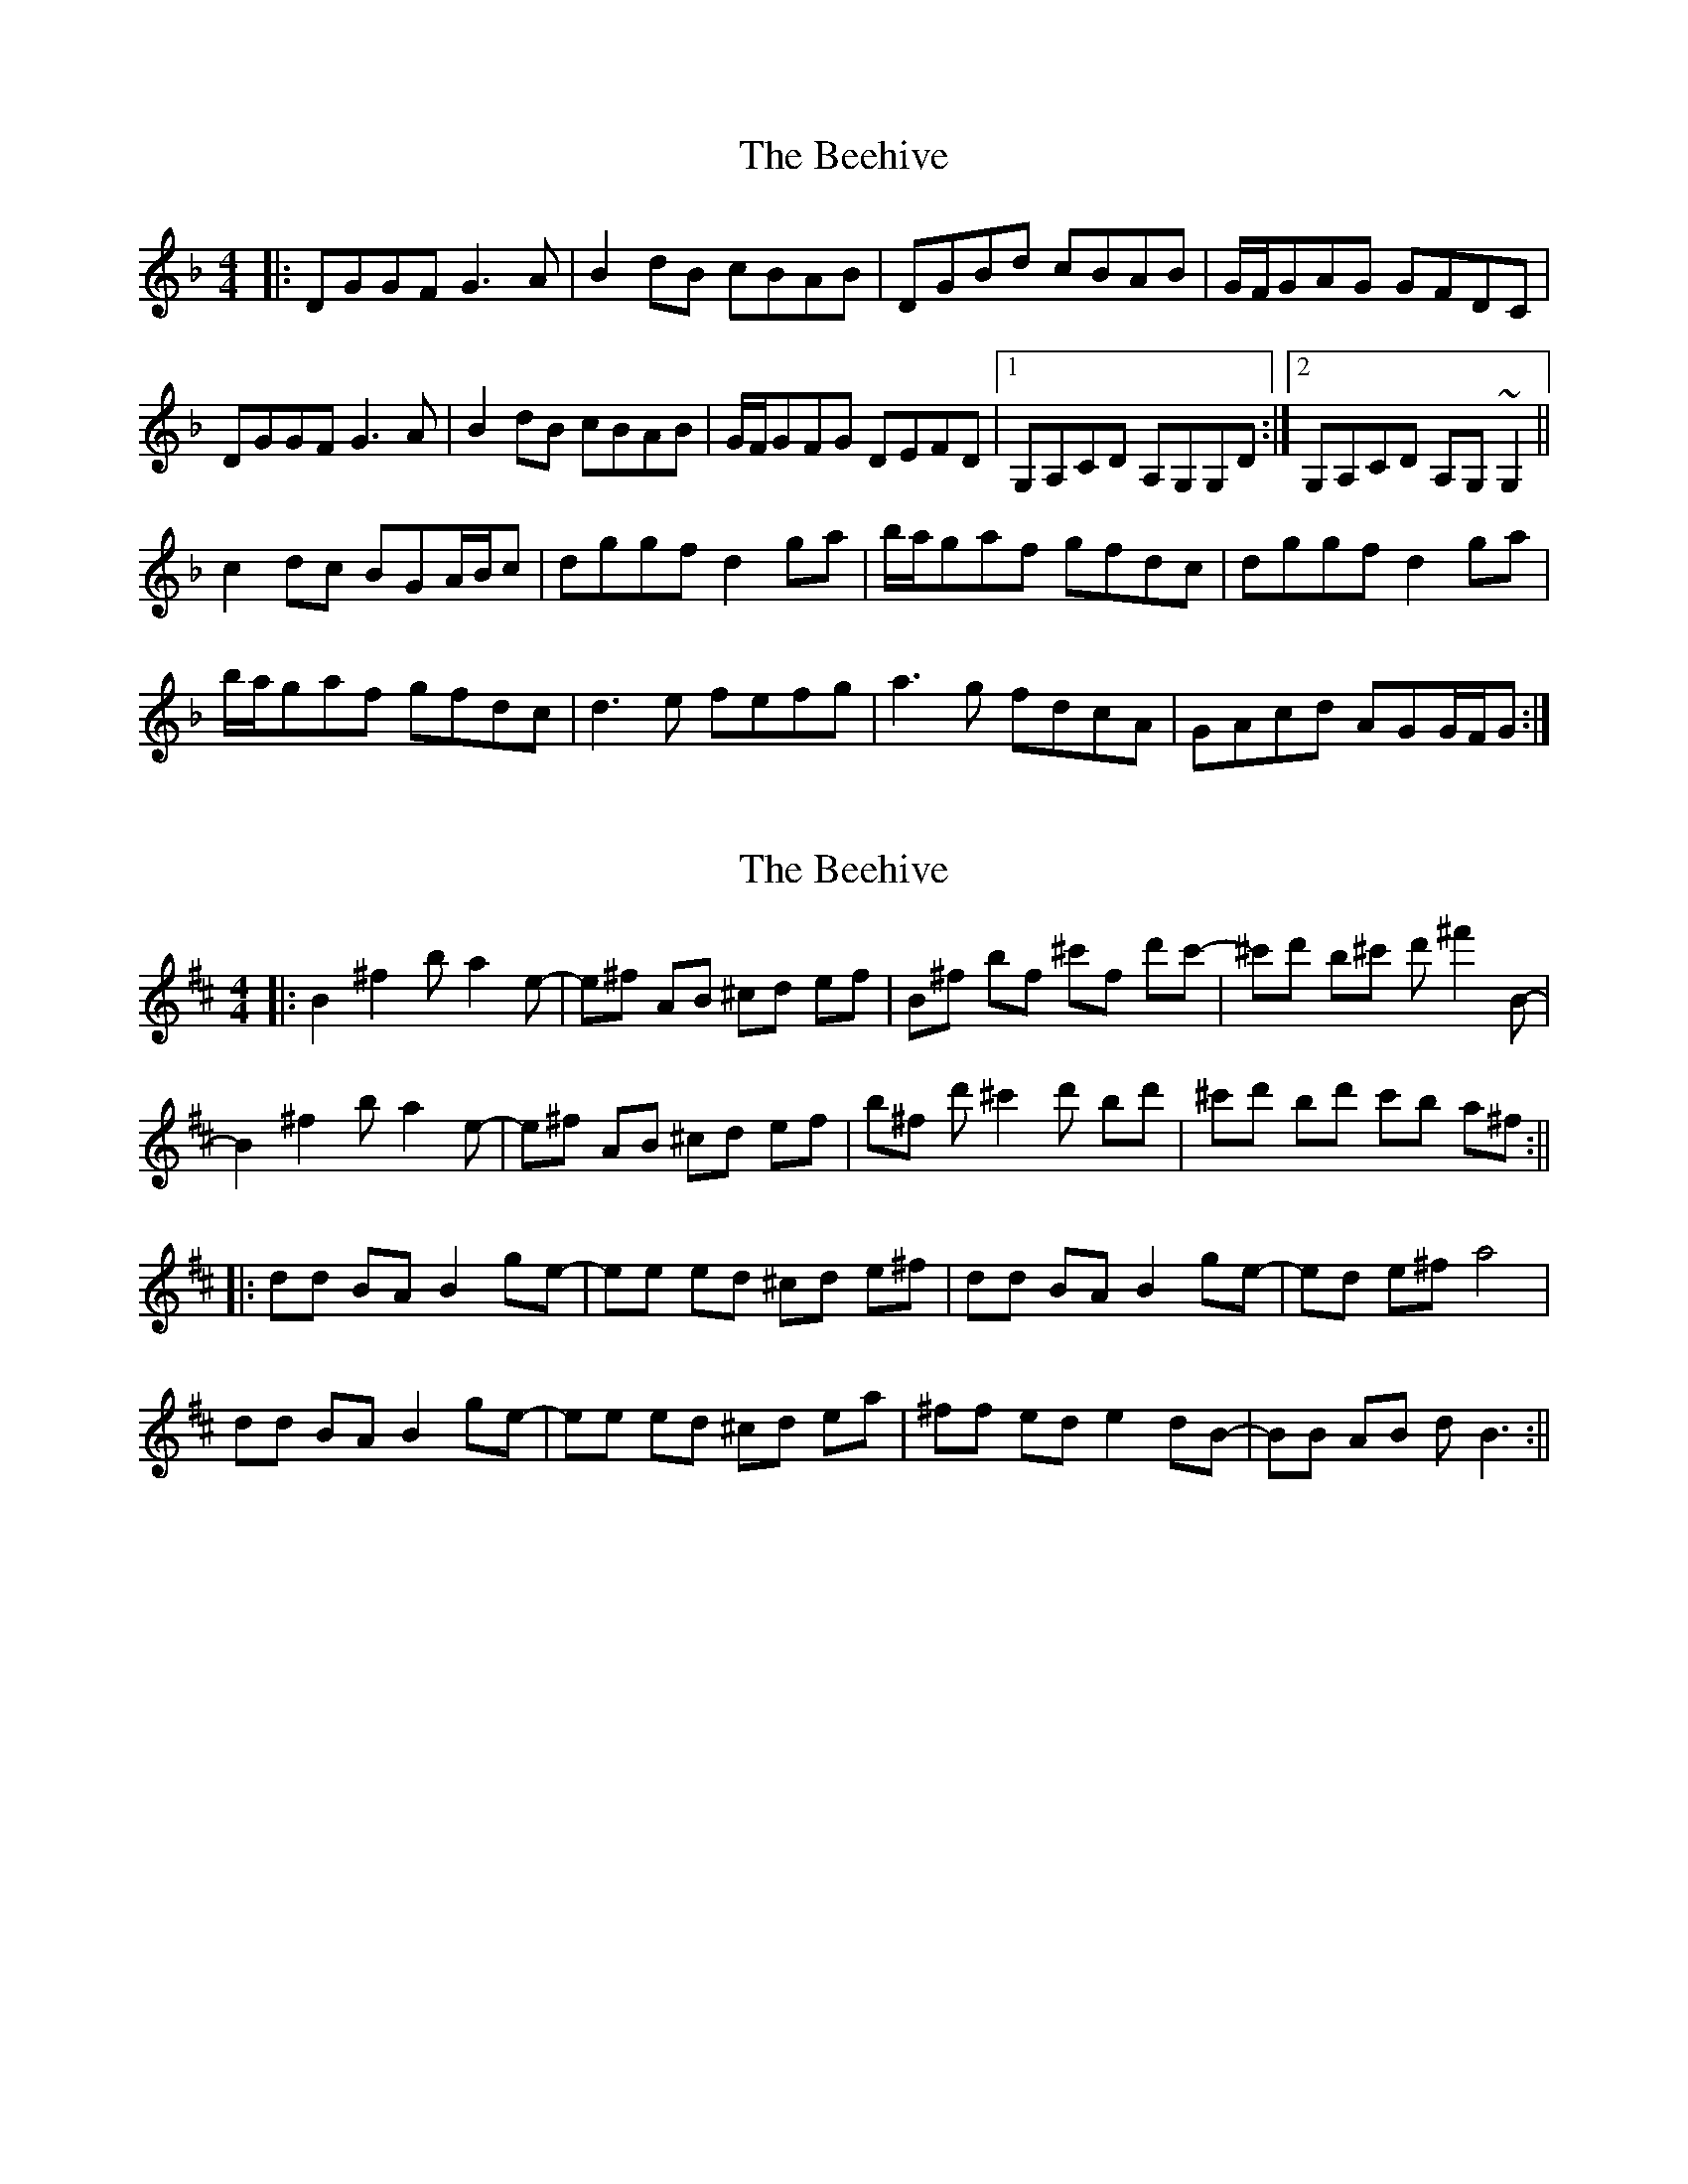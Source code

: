X: 1
T: Beehive, The
Z: salaun
S: https://thesession.org/tunes/4196#setting4196
R: reel
M: 4/4
L: 1/8
K: Dmin
|:DGGF G3A|B2dB cBAB|DGBd cBAB|G/F/GAG GFDC|
DGGF G3A|B2dB cBAB|G/F/GFG DEFD|1 G,A,CD A,G,G,D:|2 G,A,CD A,G,~G,2||
c2dc BGA/B/c|dggf d2ga|b/a/gaf gfdc|dggf d2ga|
b/a/gaf gfdc|d3e fefg|a3g fdcA|GAcd AGG/F/G:|
X: 2
T: Beehive, The
Z: TimBuk2
S: https://thesession.org/tunes/4196#setting16958
R: reel
M: 4/4
L: 1/8
K: Bmin
||:B2 ^f2 b a2 e-|e^f AB ^cd ef |B^f bf ^c'f d'c'-|^c'd' b^c' d' ^f'2 B- |B2 ^f2 b a2 e-|e^f AB ^cd ef |b^f d' ^c'2 d' bd' |^c'd' bd' c'b a^f :||||:dd BA B2 ge-|ee ed ^cd e^f |dd BA B2 ge-|ed e^f a4 |dd BA B2 ge-|ee ed ^cd ea |^ff ed e2 dB-|BB AB d B3 :||
